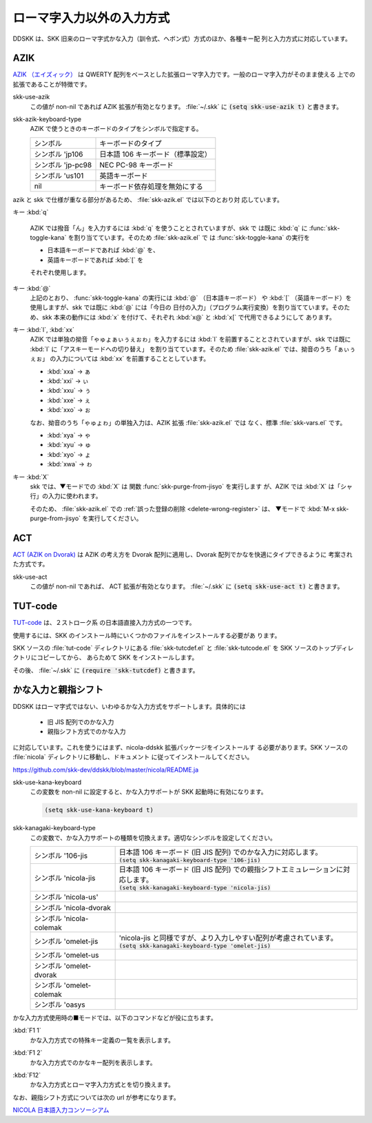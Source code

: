 ==========================
ローマ字入力以外の入力方式
==========================

DDSKK は、SKK 旧来のローマ字式かな入力（訓令式、ヘボン式）方式のほか、各種キー配
列と入力方式に対応しています。

AZIK
====

`AZIK （エイズィック） <http://hp.vector.co.jp/authors/VA002116/azik/azikindx.htm>`_ は
QWERTY 配列をベースとした拡張ローマ字入力です。一般のローマ字入力がそのまま使える
上での拡張であることが特徴です。

.. index::
   pair: Variable; skk-use-azik

skk-use-azik
   この値が non-nil であれば AZIK 拡張が有効となります。
   :file:`~/.skk` に :code:`(setq skk-use-azik t)` と書きます。

.. index::
   pair: Variable; skk-azik-keyboard-type

skk-azik-keyboard-type
   AZIK で使うときのキーボードのタイプをシンボルで指定する。

   .. list-table::

      * - シンボル
        - キーボードのタイプ
      * - シンボル 'jp106
        - 日本語 106 キーボード（標準設定）
      * - シンボル 'jp-pc98
        - NEC PC-98 キーボード
      * - シンボル 'us101
        - 英語キーボード
      * - nil
        - キーボード依存処理を無効にする

azik と skk で仕様が重なる部分があるため、 :file:`skk-azik.el` では以下のとおり対
応しています。

キー :kbd:`q`

   AZIK では撥音「ん」を入力するには :kbd:`q` を使うこととされていますが、skk で は既に :kbd:`q` に
   :func:`skk-toggle-kana` を割り当てています。そのため :file:`skk-azik.el` で
   は :func:`skk-toggle-kana` の実行を

   -  日本語キーボードであれば :kbd:`@` を、

   -  英語キーボードであれば :kbd:`[` を

   それぞれ使用します。

キー :kbd:`@`
   上記のとおり、 :func:`skk-toggle-kana` の実行には :kbd:`@`
   （日本語キーボード） や :kbd:`[` （英語キーボード）を使用しますが、skk
   では既に :kbd:`@` には「今日の
   日付の入力」（プログラム実行変換）を割り当てています。そのため、skk
   本来の動作には :kbd:`x` を付けて、それぞれ :kbd:`x@` と :kbd:`x[`
   で代用できるようにして あります。

キー :kbd:`l`, :kbd:`xx`
   AZIK では単独の拗音「ゃゅょぁぃぅぇぉゎ」を入力するには :kbd:`l`
   を前置することとされていますが、skk では既に :kbd:`l`
   に「アスキーモードへの切り替え」 を割り当てています。そのため
   :file:`skk-azik.el` では、拗音のうち「ぁぃぅぇぉ」 の入力については
   :kbd:`xx` を前置することとしています。

   - :kbd:`xxa` → ぁ

   - :kbd:`xxi` → ぃ

   - :kbd:`xxu` → ぅ

   - :kbd:`xxe` → ぇ

   - :kbd:`xxo` → ぉ

   なお、拗音のうち「ゃゅょゎ」の単独入力は、AZIK 拡張 :file:`skk-azik.el`
   では なく、標準 :file:`skk-vars.el` です。

   - :kbd:`xya` → ゃ

   - :kbd:`xyu` → ゅ

   - :kbd:`xyo` → ょ

   - :kbd:`xwa` → ゎ

キー :kbd:`X`
   skk では、▼モードでの :kbd:`X` は 関数 :func:`skk-purge-from-jisyo`
   を実行します が、AZIK では :kbd:`X` は「シャ行」の入力に使われます。

   そのため、 :file:`skk-azik.el` での :ref:`誤った登録の削除 <delete-wrong-register>` は、
   ▼モードで :kbd:`M-x skk-purge-from-jisyo` を実行してください。

ACT
===

`ACT (AZIK on Dvorak) <http://www1.vecceed.ne.jp/~bemu/act/act_index.html>`_ は
AZIK の考え方を Dvorak 配列に適用し、Dvorak 配列でかなを快適にタイプできるように
考案された方式です。

.. index::
   pair: Variable; skk-use-act

skk-use-act
   この値が non-nil であれば、 ACT 拡張が有効となります。
   :file:`~/.skk` に :code:`(setq skk-use-act t)` と書きます。

TUT-code
========

`TUT-code <http://plone.crew.sfc.keio.ac.jp/groups/tut-code>`_ は、２ストローク系
の日本語直接入力方式の一つです。

使用するには、SKK のインストール時にいくつかのファイルをインストールする必要があ
ります。

SKK ソースの :file:`tut-code` ディレクトリにある :file:`skk-tutcdef.el` と
:file:`skk-tutcode.el` を SKK ソースのトップディレクトリにコピーしてから、
あらためて SKK をインストールします。

その後、 :file:`~/.skk` に :code:`(require 'skk-tutcdef)` と書きます。

かな入力と親指シフト
====================

DDSKK はローマ字式ではない、いわゆるかな入力方式をサポートします。具体的には

  - 旧 JIS 配列でのかな入力
  - 親指シフト方式でのかな入力

に対応しています。これを使うにはまず、nicola-ddskk 拡張パッケージをインストールす
る必要があります。SKK ソースの :file:`nicola` ディレクトリに移動し、ドキュメント
に従ってインストールしてください。

https://github.com/skk-dev/ddskk/blob/master/nicola/README.ja

.. index::
   pair: Variable; skk-use-kana-keyboard

skk-use-kana-keyboard
   この変数を non-nil に設定すると、かな入力サポートが SKK 起動時に有効になります。

   .. code:: emacs-lisp

       (setq skk-use-kana-keyboard t)

.. index::
   pair: Variable; skk-kanagaki-keyboard-type

skk-kanagaki-keyboard-type
   この変数で、かな入力サポートの種類を切換えます。適切なシンボルを設定してください。

   .. list-table::

      * - シンボル '106-jis
        - | 日本語 106 キーボード (旧 JIS 配列) でのかな入力に対応します。
          | :code:`(setq skk-kanagaki-keyboard-type '106-jis)`
      * - シンボル 'nicola-jis
        - | 日本語 106 キーボード (旧 JIS 配列) での親指シフトエミュレーションに対応します。
          | :code:`(setq skk-kanagaki-keyboard-type 'nicola-jis)`
      * - シンボル 'nicola-us'
        - 
      * - シンボル 'nicola-dvorak
        - 
      * - シンボル 'nicola-colemak
        - 
      * - シンボル 'omelet-jis
        - | 'nicola-jis と同様ですが、より入力しやすい配列が考慮されています。
          | :code:`(setq skk-kanagaki-keyboard-type 'omelet-jis)`
      * - シンボル 'omelet-us
        - 
      * - シンボル 'omelet-dvorak
        - 
      * - シンボル 'omelet-colemak
        - 
      * - シンボル 'oasys
        - 

かな入力方式使用時の■モードでは、以下のコマンドなどが役に立ちます。

.. index::
   pair: key; F1 1

:kbd:`F1 1`
   かな入力方式での特殊キー定義の一覧を表示します。

.. index::
   pair: key; F1 2

:kbd:`F1 2`
   かな入力方式でのかなキー配列を表示します。

.. index::
   pair: key; F12

:kbd:`F12`
   かな入力方式とローマ字入力方式とを切り換えます。

なお、親指シフト方式については次の url が参考になります。

`NICOLA 日本語入力コンソーシアム <http://nicola.sunicom.co.jp/>`_

